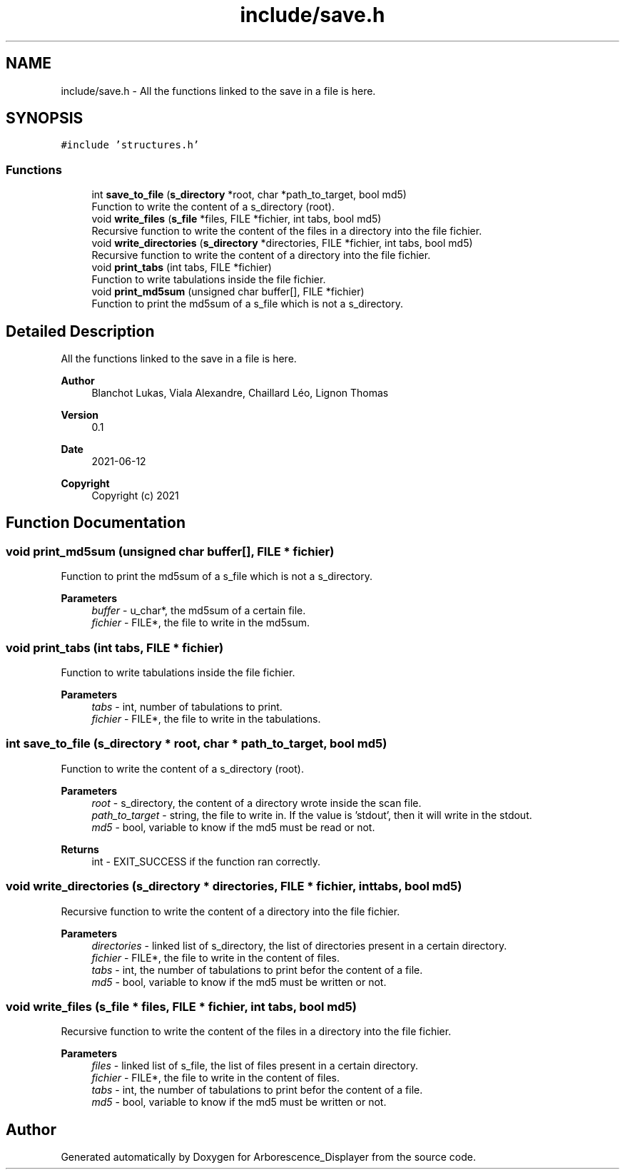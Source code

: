 .TH "include/save.h" 3 "Tue Jun 15 2021" "Version 0.1" "Arborescence_Displayer" \" -*- nroff -*-
.ad l
.nh
.SH NAME
include/save.h \- All the functions linked to the save in a file is here\&.  

.SH SYNOPSIS
.br
.PP
\fC#include 'structures\&.h'\fP
.br

.SS "Functions"

.in +1c
.ti -1c
.RI "int \fBsave_to_file\fP (\fBs_directory\fP *root, char *path_to_target, bool md5)"
.br
.RI "Function to write the content of a s_directory (root)\&. "
.ti -1c
.RI "void \fBwrite_files\fP (\fBs_file\fP *files, FILE *fichier, int tabs, bool md5)"
.br
.RI "Recursive function to write the content of the files in a directory into the file fichier\&. "
.ti -1c
.RI "void \fBwrite_directories\fP (\fBs_directory\fP *directories, FILE *fichier, int tabs, bool md5)"
.br
.RI "Recursive function to write the content of a directory into the file fichier\&. "
.ti -1c
.RI "void \fBprint_tabs\fP (int tabs, FILE *fichier)"
.br
.RI "Function to write tabulations inside the file fichier\&. "
.ti -1c
.RI "void \fBprint_md5sum\fP (unsigned char buffer[], FILE *fichier)"
.br
.RI "Function to print the md5sum of a s_file which is not a s_directory\&. "
.in -1c
.SH "Detailed Description"
.PP 
All the functions linked to the save in a file is here\&. 


.PP
\fBAuthor\fP
.RS 4
Blanchot Lukas, Viala Alexandre, Chaillard Léo, Lignon Thomas 
.RE
.PP
\fBVersion\fP
.RS 4
0\&.1 
.RE
.PP
\fBDate\fP
.RS 4
2021-06-12
.RE
.PP
\fBCopyright\fP
.RS 4
Copyright (c) 2021 
.RE
.PP

.SH "Function Documentation"
.PP 
.SS "void print_md5sum (unsigned char buffer[], FILE * fichier)"

.PP
Function to print the md5sum of a s_file which is not a s_directory\&. 
.PP
\fBParameters\fP
.RS 4
\fIbuffer\fP - u_char*, the md5sum of a certain file\&. 
.br
\fIfichier\fP - FILE*, the file to write in the md5sum\&. 
.RE
.PP

.SS "void print_tabs (int tabs, FILE * fichier)"

.PP
Function to write tabulations inside the file fichier\&. 
.PP
\fBParameters\fP
.RS 4
\fItabs\fP - int, number of tabulations to print\&. 
.br
\fIfichier\fP - FILE*, the file to write in the tabulations\&. 
.RE
.PP

.SS "int save_to_file (\fBs_directory\fP * root, char * path_to_target, bool md5)"

.PP
Function to write the content of a s_directory (root)\&. 
.PP
\fBParameters\fP
.RS 4
\fIroot\fP - s_directory, the content of a directory wrote inside the scan file\&. 
.br
\fIpath_to_target\fP - string, the file to write in\&. If the value is 'stdout', then it will write in the stdout\&. 
.br
\fImd5\fP - bool, variable to know if the md5 must be read or not\&. 
.RE
.PP
\fBReturns\fP
.RS 4
int - EXIT_SUCCESS if the function ran correctly\&. 
.RE
.PP

.SS "void write_directories (\fBs_directory\fP * directories, FILE * fichier, int tabs, bool md5)"

.PP
Recursive function to write the content of a directory into the file fichier\&. 
.PP
\fBParameters\fP
.RS 4
\fIdirectories\fP - linked list of s_directory, the list of directories present in a certain directory\&. 
.br
\fIfichier\fP - FILE*, the file to write in the content of files\&. 
.br
\fItabs\fP - int, the number of tabulations to print befor the content of a file\&. 
.br
\fImd5\fP - bool, variable to know if the md5 must be written or not\&. 
.RE
.PP

.SS "void write_files (\fBs_file\fP * files, FILE * fichier, int tabs, bool md5)"

.PP
Recursive function to write the content of the files in a directory into the file fichier\&. 
.PP
\fBParameters\fP
.RS 4
\fIfiles\fP - linked list of s_file, the list of files present in a certain directory\&. 
.br
\fIfichier\fP - FILE*, the file to write in the content of files\&. 
.br
\fItabs\fP - int, the number of tabulations to print befor the content of a file\&. 
.br
\fImd5\fP - bool, variable to know if the md5 must be written or not\&. 
.RE
.PP

.SH "Author"
.PP 
Generated automatically by Doxygen for Arborescence_Displayer from the source code\&.
